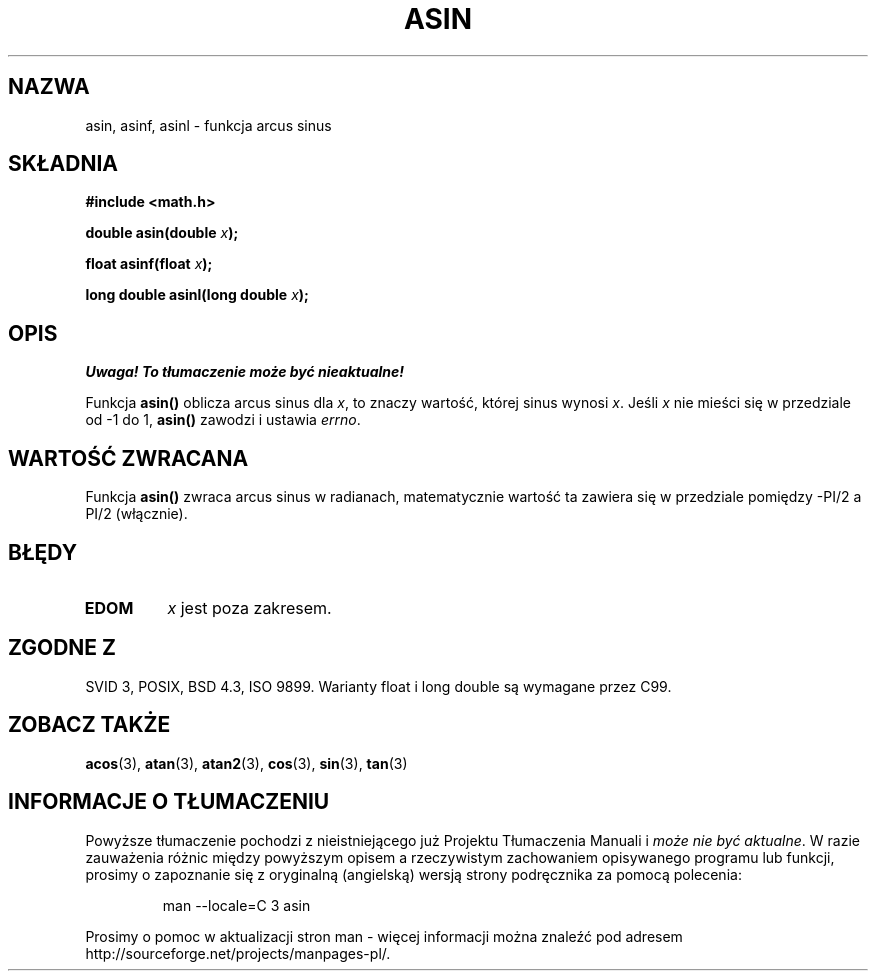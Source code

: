 .\" {PTM/AB/0.1/11-12-1998/"asin - funkcja arcus sinus"}
.\" tłumaczenie Adam Byrtek (abyrtek@priv.onet.pl)
.\" Aktualizacja do man-pages 1.67 - Robert Luberda <robert@debian.org>, październik 2004
.\" $Id: asin.3,v 1.13 2004/10/09 14:51:29 robert Exp $
.\" ------------
.\" Copyright 1993 David Metcalfe (david@prism.demon.co.uk)
.\"
.\" Permission is granted to make and distribute verbatim copies of this
.\" manual provided the copyright notice and this permission notice are
.\" preserved on all copies.
.\"
.\" Permission is granted to copy and distribute modified versions of this
.\" manual under the conditions for verbatim copying, provided that the
.\" entire resulting derived work is distributed under the terms of a
.\" permission notice identical to this one
.\" 
.\" Since the Linux kernel and libraries are constantly changing, this
.\" manual page may be incorrect or out-of-date.  The author(s) assume no
.\" responsibility for errors or omissions, or for damages resulting from
.\" the use of the information contained herein.  The author(s) may not
.\" have taken the same level of care in the production of this manual,
.\" which is licensed free of charge, as they might when working
.\" professionally.
.\" 
.\" Formatted or processed versions of this manual, if unaccompanied by
.\" the source, must acknowledge the copyright and authors of this work.
.\"
.\" References consulted:
.\"     Linux libc source code
.\"     Lewine's _POSIX Programmer's Guide_ (O'Reilly & Associates, 1991)
.\"     386BSD man pages
.\" Modified 1993-07-24 by Rik Faith (faith@cs.unc.edu)
.\" Modified 2002-07-25 by Walter Harms
.\" 	(walter.harms@informatik.uni-oldenburg.de)
.\"
.TH ASIN 3 2002-07-25 "" "Podręcznik programisty Linuksa"
.SH NAZWA
asin, asinf, asinl \- funkcja arcus sinus
.SH SKŁADNIA
.nf
.B #include <math.h>
.sp
.BI "double asin(double " x );
.sp
.BI "float asinf(float " x );
.sp
.BI "long double asinl(long double " x );
.fi
.SH OPIS
\fI Uwaga! To tłumaczenie może być nieaktualne!\fP
.PP
Funkcja \fBasin()\fP oblicza arcus sinus dla \fIx\fP, to znaczy wartość,
której sinus wynosi \fIx\fP. Jeśli \fIx\fP nie mieści się w przedziale od
\-1 do 1, \fBasin()\fP zawodzi i ustawia \fIerrno\fP.
.SH "WARTOŚĆ ZWRACANA"
Funkcja \fBasin()\fP zwraca arcus sinus w radianach, matematycznie wartość ta
zawiera się w przedziale pomiędzy \-PI/2 a PI/2 (włącznie).
.SH BŁĘDY
.TP
.B EDOM
\fIx\fP jest poza zakresem.
.SH "ZGODNE Z"
SVID 3, POSIX, BSD 4.3, ISO 9899.
Warianty float i long double są wymagane przez C99.
.SH "ZOBACZ TAKŻE"
.BR acos (3),
.BR atan (3),
.BR atan2 (3),
.BR cos (3),
.BR sin (3),
.BR tan (3)
.SH "INFORMACJE O TŁUMACZENIU"
Powyższe tłumaczenie pochodzi z nieistniejącego już Projektu Tłumaczenia Manuali i 
\fImoże nie być aktualne\fR. W razie zauważenia różnic między powyższym opisem
a rzeczywistym zachowaniem opisywanego programu lub funkcji, prosimy o zapoznanie 
się z oryginalną (angielską) wersją strony podręcznika za pomocą polecenia:
.IP
man \-\-locale=C 3 asin
.PP
Prosimy o pomoc w aktualizacji stron man \- więcej informacji można znaleźć pod
adresem http://sourceforge.net/projects/manpages\-pl/.
